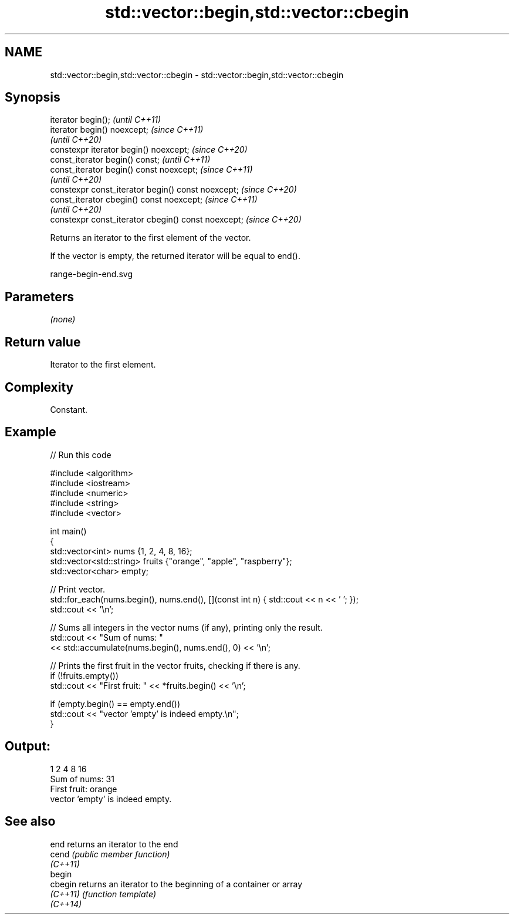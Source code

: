 .TH std::vector::begin,std::vector::cbegin 3 "2022.07.31" "http://cppreference.com" "C++ Standard Libary"
.SH NAME
std::vector::begin,std::vector::cbegin \- std::vector::begin,std::vector::cbegin

.SH Synopsis
   iterator begin();                                  \fI(until C++11)\fP
   iterator begin() noexcept;                         \fI(since C++11)\fP
                                                      \fI(until C++20)\fP
   constexpr iterator begin() noexcept;               \fI(since C++20)\fP
   const_iterator begin() const;                      \fI(until C++11)\fP
   const_iterator begin() const noexcept;             \fI(since C++11)\fP
                                                      \fI(until C++20)\fP
   constexpr const_iterator begin() const noexcept;   \fI(since C++20)\fP
   const_iterator cbegin() const noexcept;            \fI(since C++11)\fP
                                                      \fI(until C++20)\fP
   constexpr const_iterator cbegin() const noexcept;  \fI(since C++20)\fP

   Returns an iterator to the first element of the vector.

   If the vector is empty, the returned iterator will be equal to end().

   range-begin-end.svg

.SH Parameters

   \fI(none)\fP

.SH Return value

   Iterator to the first element.

.SH Complexity

   Constant.

.SH Example


// Run this code

 #include <algorithm>
 #include <iostream>
 #include <numeric>
 #include <string>
 #include <vector>

 int main()
 {
     std::vector<int> nums {1, 2, 4, 8, 16};
     std::vector<std::string> fruits {"orange", "apple", "raspberry"};
     std::vector<char> empty;

     // Print vector.
     std::for_each(nums.begin(), nums.end(), [](const int n) { std::cout << n << ' '; });
     std::cout << '\\n';

     // Sums all integers in the vector nums (if any), printing only the result.
     std::cout << "Sum of nums: "
               << std::accumulate(nums.begin(), nums.end(), 0) << '\\n';

     // Prints the first fruit in the vector fruits, checking if there is any.
     if (!fruits.empty())
         std::cout << "First fruit: " << *fruits.begin() << '\\n';

     if (empty.begin() == empty.end())
         std::cout << "vector 'empty' is indeed empty.\\n";
 }

.SH Output:

 1 2 4 8 16
 Sum of nums: 31
 First fruit: orange
 vector 'empty' is indeed empty.

.SH See also

   end     returns an iterator to the end
   cend    \fI(public member function)\fP
   \fI(C++11)\fP
   begin
   cbegin  returns an iterator to the beginning of a container or array
   \fI(C++11)\fP \fI(function template)\fP
   \fI(C++14)\fP
